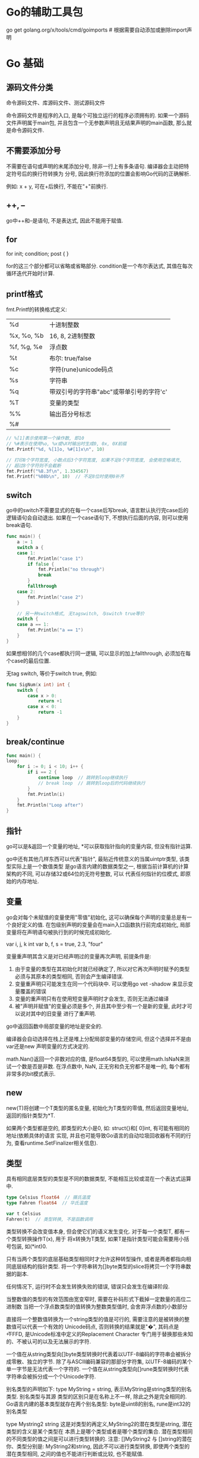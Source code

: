 * Go的辅助工具包
go get golang.org/x/tools/cmd/goimports  # 根据需要自动添加或删除import声明

* Go 基础
** 源码文件分类
命令源码文件、库源码文件、测试源码文件

命令源码文件是程序的入口, 是每个可独立运行的程序必须拥有的. 如果一个源码文件声明属于main包,
并且包含一个无参数声明且无结果声明的main函数, 那么就是命令源码文件.

** 不需要添加分号
不需要在语句或声明的末尾添加分号, 除非一行上有多条语句. 编译器会主动把特定符号后的换行符转换为
分号, 因此换行符添加的位置会影响Go代码的正确解析.

例如: x + y, 可在+后换行, 不能在"+"前换行.

** ++, --
go中++和--是语句, 不是表达式, 因此不能用于赋值.

** for
for init; condition; post {
}

for的这三个部分都可以省略或省略部分. condition是一个布尔表达式, 其值在每次循环迭代开始时计算.

** printf格式
fmt.Printf的转换格式定义:
| %d         | 十进制整数                               |
| %x, %o, %b | 16, 8, 2进制整数                         |
| %f, %g, %e | 浮点数                                   |
| %t         | 布尔: true/false                         |
| %c         | 字符(rune)unicode码点                    |
| %s         | 字符串                                   |
| %q         | 带双引号的字符串"abc"或带单引号的字符'c' |
| %T         | 变量的类型                               |
| %%         | 输出百分号标志                           |
| %#         |                                          |
#+BEGIN_SRC go
// %[1]表示使用第一个操作数, 即10
// %#表示在使用%o, %x或%X时输出时生成0, 0x, 0X前缀
fmt.Printf("%d, %[1]o, %#[1]x\n", 10)

// 打印8个字符宽度, 小数点后3个字符宽度, 如果不足8个字符宽度, 会使用空格填充,
// 超过8个字符则不会截断
fmt.Printf("%8.3f\n", 1.334567)
fmt.Printf("%08b\n", 10)  // 不足8位时使用0补齐
#+END_SRC
** switch
go中的switch不需要显式的在每一个case后写break, 语言默认执行完case后的逻辑语句会自动退出.
如果在一个case语句下, 不想执行后面的内容, 则可以使用break语句.
#+BEGIN_SRC go
func main() {
	a := 1
	switch a {
	case 1:
		fmt.Println("case 1")
		if false {
			fmt.Println("no through")
			break
		}
		fallthrough
	case 2:
		fmt.Println("case 2")
	}

    // 另一种switch格式, 无tagswitch, 与switch true等价
	switch {
	case a == 1:
		fmt.Println("a == 1")
	}
}
#+END_SRC
如果想相邻的几个case都执行同一逻辑, 可以显示的加上fallthrough, 必须加在每个case的最后位置.

无tag switch, 等价于switch true, 例如:
#+BEGIN_SRC go
func SigNum(x int) int {
    switch {
        case x > 0:
            return +1
        case x < 0:
            return -1
    }
}
#+END_SRC

** break/continue
#+BEGIN_SRC go
func main() {
loop:
	for i := 0; i < 10; i++ {
		if i == 2 {
			continue loop  // 跳转到loop继续执行
            // break loop  // 跳转到loop后的代码继续执行
		}
		fmt.Println(i)
	}
	fmt.Println("Loop after")
}
#+END_SRC
** 指针
go可以是&返回一个变量的地址, *可以获取指针指向的变量内容, 但没有指针运算.

go中还有其他几样东西可以代表"指针", 最贴近传统意义的当属uintptr类型, 该类型实际上是一个数值类型
是go语言内建的数据类型之一, 根据当前计算机的计算架构的不同, 可以存储32或64位的无符号整数, 可以
代表任何指针的位模式, 即原始的内存地址.

** 变量
go会对每个未赋值的变量使用"零值"初始化, 这可以确保每个声明的变量总是有一个良好定义的值.
在包级别声明的变量会在main入口函数执行前完成初始化, 局部变量将在声明语句被执行到的时候完成初始化.

var i, j, k int
var b, f, s = true, 2.3, "four"

变量重声明其含义是对已经声明过的变量再次声明, 前提条件是:
1. 由于变量的类型在其初始化时就已经确定了, 所以对它再次声明时赋予的类型必须与其原本的类型相同,
   否则会产生编译错误.
2. 变量重声明只可能发生在同一个代码块中. 可以使用go vet -shadow 来显示变量覆盖的错误
3. 变量的重声明只有在使用短变量声明时才会发生, 否则无法通过编译
4. 被"声明并赋值"的变量必须是多个, 并且其中至少有一个是新的变量, 此时才可以说对其中的旧变量
   进行了重声明.

go中返回函数中局部变量的地址是安全的.

编译器会自动选择在栈上还是堆上分配局部变量的存储空间, 但这个选择并不是由var还是new
声明变量的方式决定的.

math.Nan()返回一个非数对应的值, 是float64类型的, 可以使用math.IsNaN来测试一个数是否是非数.
在浮点数中, NaN, 正无穷和负无穷都不是唯一的, 每个都有非常多的bit模式表示.

** new
new(T)将创建一个T类型的匿名变量, 初始化为T类型的零值, 然后返回变量地址, 返回的指针类型为*T.

如果两个类型都是空的, 即类型的大小是0, 如: struct{}和[ 0]int, 有可能有相同的地址(依赖具体的语言
实现, 并且也可能导致Go语言的自动垃圾回收器有不同的行为, 查看runtime.SetFinalizer相关信息).

** 类型
具有相同底层类型的类型是不同的数据类型, 不能相互比较或混在一个表达式运算中.
#+BEGIN_SRC go
type Celsius float64  // 摄氏温度
type Fahren float64  // 华氏温度

var t Celsius
Fahren(t)  // 类型转换, 不是函数调用
#+END_SRC
类型转换不会改变值本身, 但会使它们的语义发生变化. 对于每一个类型T, 都有一个类型转换操作T(x), 用于
将x转换为T类型, 如果T是指针类型可能会需要用小括号包装, 如(*int)0.

只有当两个类型的底层基础类型相同时才允许这种转型操作, 或者是两者都指向相同底层结构的指针类型.
将一个字符串转为[]byte类型的slice将拷贝一个字符串数据的副本.

任何情况下, 运行时不会发生转换失败的错误, 错误只会发生在编译阶段.

当整数值的类型的有效范围由宽变窄时, 需要在补码形式下截掉一定数量的高位二进制数
当把一个浮点数类型的值转换为整数类型值时, 会舍弃浮点数的小数部分

直接将一个整数值转换为一个string类型的值是可行的, 需要注意的是被转换的整数值可以代表一个有效的
Unicode码点, 否则转换的结果就是"�", 其码点是\U+FFFD, 是Unicode标准中定义的Replacement Character
专门用于替换那些未知的、不被认可的以及无法展示的字符.

一个值在从string类型向[]byte类型转换时代表着以UTF-8编码的字符串会被拆分成零散、独立的字节.
除了与ASCII编码兼容的那部分字符集, 以UTF-8编码的某个单一字节是无法代表一个字符的.
一个值在从string类型向[]rune类型转换时代表字符串会被拆分成一个个Unicode字符.

别名类型的声明如下: type MyString = string, 表示MyString是string类型的别名类型. 别名类型与其源
类型的区别只是在名称上不一样, 除此之外是完全相同的.
Go语言内建的基本类型就存在两个别名类型: byte是uint8的别名, rune是int32的别名类型

type Mystring2 string 这是对类型的再定义,MyString2的潜在类型是string, 潜在类型的含义是某个类型在
本质上是哪个类型或者是哪个类型的集合.
潜在类型相同的不同类型的值之间是可以进行类型转换的.
注意: []MyString2 与 []string的潜在你、类型分别是: MyString2和string, 因此不可以进行类型转换,
即使两个类型的潜在类型相同, 之间的值也不能进行判断或比较, 也不能赋值.

** 代码包
导入包的重命名只影响当前的源文件, 其他的源文件如果导入了相同的包, 可以使用默认的导入也可以重命名
为另一个名字.

代码包的基本规则:
1. 同目录下的源码文件的代码包声明语句要一致
   如果目录中有命令源码文件, 那么其他种类的源码文件也应该声明属于main包
2. 源码文件声明的代码包的名称可以与其所在目录名不同, 在针对代码包进行构建时, 生成的结果文件
   的主名称与其父目录的名称一致

如果包中含有多个.go源文件, 将按照发给编译器的顺序进行初始化, go构建工具会先将go文件根据文件
名排序, 然后依次调用编译器编译.

#+BEGIN_SRC go
var pc [256]byte = func() (pc [256]byte) {
    for i:= range pc {
        pc[i] = pc[i/2] + byte(i&1)
    }
    return
}()  // 直接定义值
#+END_SRC

包变量会被函数中的局部变量隐藏, 例如:
#+BEGIN_SRC go
var cwd string

func init() {
    cwd, err := os.Getwd()  // 此处不会使用全局的cwd, 可以使用go vet -shadow main.go检查
}
#+END_SRC

代码包的远程导入: [[https://github.com/hyper0x/go_command_tutorial/blob/master/0.3.md][web参考链接]]
对代码包的远程导入路径进行自定义的方法是: 在该代码包中的库源码文件的包声明语句的右边加入导入注释
如:
#+BEGIN_SRC go
package semaphore // import "golang.org/x/sync/semaphore"
#+END_SRC

[[https://github.com/hyper0x/go_command_tutorial/blob/master/0.3.md][自定义代码包导入路径说明-web链接]]

*** 思考题
1. 如果需要导入两个代码包, 这两个代码包的导入路径的最后一级是相同的, 会导致冲突吗?
   答: 分情况讨论
   例如:导入路径为"dep/lib/flag"和"dep/lib2/flag", 如果这两个路径中的包的命名不一样,
   则不会引发冲突, 即假设dep/lib/flag中的包名为flag1, dep/lib2/flag中的包名为flag2,
   在导入时其实go编译器已经将其区分开了, 对于dep/lib/flag中的包的调用需要时flag1.XX,
   dep/lib2/flag中包的调用需要使用flag2.XX

   如果这两个路径中的包的命名一样, 则就会引发冲突, 解决方法就是导入时使用别名,
   #+BEGIN_SRC go
import (
a "dep/lib/flag"
b "dep/lib2/flag"
)
   #+END_SRC

** range循环注意事项
1. range表达式只会在for语句开始执行时被求值一次, 无论后边会有多少次迭代
2. range表达式的求值结果会被复制, 即被迭代的对象是range表达式结果值的副本而不是原值
#+BEGIN_SRC go
func main() {
	numbers2 := [...]int{1, 2, 3, 4, 5, 6}
	maxIndex2 := len(numbers2) - 1
	for i, e := range numbers2 {
		if i == maxIndex2 {
			numbers2[0] += e
		} else {
			numbers2[i+1] += e
		}
	}
	fmt.Println(numbers2)  // 请思考输出的结果是什么?
}
#+END_SRC

** switch语句中的switch表达式和case表达式之间的联系
#+BEGIN_SRC go
func main() {
	value1 := [...]int8{0, 1, 2, 3, 4, 5, 6}
	switch 1 + 3 {
	case value1[0], value1[1]:
		fmt.Println("0 or 1")
	case value1[2], value1[3]:
		fmt.Println("2 or 3")
	case value1[4], value1[5], value1[6]:
		fmt.Println("4 or 5 or 6")
	}
}  // 这段代码能否通过编译, 答案是不可以
#+END_SRC
原因是: 1+3的求值结果是无类型的常量4, 该常量会自动被转换为此种常量的默认类型的值, 如整数4的
默认类型是int, 比如浮点数3.14的默认类型是float64.

#+BEGIN_SRC go
func main() {
	value1 := [...]int8{0, 1, 2, 3, 4, 5, 6}
	switch value1[4] {
	case 0, 1:
		fmt.Println("0 or 1")
	case 2, 3:
		fmt.Println("2 or 3")
	case 4, 5, 6:
		fmt.Println("4 or 5 or 6")
	}
}  // 能否通过编译, 原因是什么? 能
#+END_SRC
如果case表达式中子表达式的结果是无类型的常量, 它的类型会被自动地转换为switch表达式的结果类型,
又由于上述那几个整数都可以被转换为int8类型的值, 所以对这些表达式的结果值进行判断等操作是可以的.
如果此处的自动转换没有成功, switch语句照样通不过编译.

switch语句会进行有限的类型转换, 不能保证这种转换可以统一它们的类型, 并且如果这些表达式的结果类型
有某个接口类型, 那么一定要小心检查它们的动态值是否都具有可比性.

switch语句在case子句的选择上具有唯一性, 不允许case表达式中的子表达式结果值存在相等的情况, 不论
这些结果值是否存在于不同的case表达式中, 都会是这样的结果. 这个约束本身还有个约束,
就是只针对结果值为常量的子表达式. case子句的编写顺序也很重要, 最上边的case子句中的子表达式总是会
被最先求值. 例如：
#+BEGIN_SRC go
func main() {
	value1 := [...]int8{0, 1, 2, 3, 4, 5, 6}
	switch value1[4] {
	case value1[0], value1[1], value1[2]:
		fmt.Println("0 or 1")
	case value1[2], value1[3], value1[4]:
		fmt.Println("2 or 3")  // 执行此语句
	case value1[4], value1[5], value1[6]:
		fmt.Println("4 or 5 or 6")
	}
}
#+END_SRC

这种绕过方式对于类型判断的switch语句就无效了, 因为case表达式的子表达式, 都必须直接由类型字面量
表示, 而无法通过间接的方式表示. 如:
#+BEGIN_SRC go
value := interface{}(byte(127))
switch t := value.(type) {
    case uint8, uint16:
        fmt.Println("uint8 or uint16")
    case byte:  // 由于byte是uint8的别名类型, 等价于: case uint8, 重合了, 因此无法通过编译
        fmt.Printf("byte")
    default:
        fmt.Printf("unsupported type: %T\n", t)
}
#+END_SRC

** 内部包
go语言的构建工具对包含internal名字的路径段的包导入路径做了特殊处理, 这种包叫做internal包.

导入internal包的规则约束如下:
1. internal包的源码文件必须在以"internal"命名的文件夹下
2. 包名必须是 package internal
3. 如果导入代码本身不在以"internal"目录的父目录为root的目录树中, 那么不允许其导入路径中包含
   internal元素. 例如:
   #+BEGIN_SRC text
a/b/internal/x.go
a/b/c/x.go
a/b/d/x.go
a/c/f/x.go
a/b/x.go
以上目录结构中, 目录"c", "d"与"internal"目录同级, 因此在"c", "d"中可以导入internal包,
目录f不能导入internal包, a/b/x.go也可以导入internal包.
   #+END_SRC
   a/b/c/internal/d/e/f 只可以被以a/b/c为根目录树下的代码导入, 不能被a/b/g下的代码导入.
   总结: 只有与internal目录同级或internal同级目录的子目录才能导入

** 代码包的一些命令
go list std | wc -l  # 查看标准包的具体数目

go语言编译速度快的原因有:
1. 所有导入包必须在每个文件的开头显式声明, 这样编译器就没有必要读取和分析整个源文件来判断包
   的依赖关系.
2. 禁止包的环状依赖, 因此包的依赖关系就是一个有向无环图, 每个包可以被独立编译, 且可以并发编译
3. 编译后包的目标文件不仅仅记录包本身的导出信息, 目标文件同时还记录了包的依赖关系. 在编译一个包
   的时候只需要读取每个直接导入包的目标文件, 而不需要遍历所有依赖的文件.

** unicode字符
unicode字符是rune类型, 是和int32等价的类型, 用于表示一个unicode码点.
UTF8使用1~4个字节来表示每个Unicode码点, 每个符号编码后第一个字节的高端bit位用于表示
总共有多少个编码字节, 如果第一个字节的高端bit为0, 则表示对于7bit的ASCII字符. 如果第一个字节的高端
bit是110, 则说明需要两个字节, 后续的每个高端bit都以10开头, 如下:
| 0xxxxxxx                            |    runes 0-127 | ASCII                |
| 110xxxxx 10xxxxxx                   |       128-2047 | values < 128 unused  |
| 1110xxxx 10xxxxxx 10xxxxxx          |     2048-65535 | values < 2048 unused |
| 11110xxx 10xxxxxx 10xxxxxx 10xxxxxx | 65535-0x10ffff | other values unused  |

UTF8编码是一个前缀编码, 与Unicode的码点顺序一致, 可以直接排序UTF8编码序列. 应为没有嵌入的NUL(0)
字节, 可以很好的兼容那些使用NUL作为字符串结尾的编程语言.

#+BEGIN_SRC go 操作Unicode
s := "Hello, 世界"
b := []byte(s)  // 转换为字节slice
fmt.Println(utf8.RuneCountInString(s))

for i:=0; i<len(s); {
    r, size := utf8.DecodeRuneInString(s[i:])  // r表示rune字符本身, size表示该字符占用的字节数
    fmt.Printf("%d\t%c\n", i, r)
    i += size
}

for i, r := range s {
    fmt.Println(i, r)
}
#+END_SRC
如果遇到一个错误的UTF8编码输入, 将生成一个特别的unicode字符"\uFFFD".
将一个整数转型为字符串意思是生成以只包含对应Unicode码点字符的UTF8字符串.

** 操作符
取模运算符仅用于整数, 其符合与被取模运算符的符号一致.

&^: 位清空(AND NOT).
z = x &^ y: 如果y中对应的bit位为1, 则z中的对应为为0, 其他情况保持不变.

** 内置len函数返回有符号数的一种合理解释
例如:
#+BEGIN_SRC go
medals := []string{"gold", "silver"}
for i := len(medals) - 1; i >= 0; i-- {
    fmt.Println(medals[i])
}
#+END_SRC
如果len返回一个无符号数, 则i >= 0会永远成立, 这样就会超出数组的访问范围从而引发panic.

** 字符串
len返回字符串的字节数目, 不是rune字符数目.
字符串操作s[i:j]基于原始的s字符串生成一个新字符串.
#+BEGIN_SRC go 想法验证
s := "I Love Candice"
a := s[1:2]
b := s[1:2]
#+END_SRC

** 常量
常量可以是构成类型的一部分, 如指定数组类型的长度.
const (
    a = 1
    b  // b = 1
    c = 2
)

** iota常量生成器
在第一个声明的常量所在行, iota会被初始化为0.
const (
    _ = 1 << (10 * iota)
    Kib  // 1024
    Mib  // 1048576
    Gib
    Tib  // (exceeds 1 << 32), 超过了 1 << 32
    Pib
    Eib
    Zib  // 此时直接输出会报错
    Yib
)

fmt.Println(Zib)  // 编译错误, 溢出
fmt.Println(Yib/Zib)  // 正常输出

** 无类型常量
go中许多常量并没有一个明确的基础类型, 编译器为这些没有明确的基础类型的数字常量提供比基础类型更
高精度的算术运算, 可以认为至少有256bit的运算精度.

除法运算符会根据操作数的类型生成对应类型的结果, 因此不同写法的常量除法表达式可能对应不同的结果.
var f float64 = 212
fmt.Printf("%T\n", (f-32)*5/9)  // 100, (f-32)*5 is float64
fmt.Printf("%T\n", 5/9*(f-32))  // 0, 5/9 is an untyped integer = 0
fmt.Printf("%T\n", 5.0/9.0*(f-32))  // 5.0/9.0 is an untyped float

** 数组
数组类型的长度是固定的, 数组的长度是其类型的一部分.
数组属于值类型, 同属于值类型有基础数据类型和结构体类型.

r := [...]int{99:-1}  // 前99个元素的值是默认的0, 第100个元素的值为-1.

如果一个数组的元素类型是可以相互比较的, 那么数组类型也是可以相互比较的.
#+BEGIN_SRC go
a := [...]int{1, 2}
b := [2]int{1, 2}
fmt.Println(a==b)
#+END_SRC

** slice
切片类型的长度是可变长. 属于引用类型, 同属引用类型的还有字典类型、通道类型、函数类型等.
切片的底层数组其长度是不可变的.
如果切片操作超出cap(s)的上限将导致一个panic异常, 超出len(s)则意味着扩展了slice.
切片操作对于字符串则生成一个新字符串, 如果x是[]byte的话, 则生成一个新的[]byte.
#+BEGIN_SRC go
data := [...]byte{1, 2, 3, 4}
a := data[1:3]
b := data[1:3]
a[0] = 10
fmt.Println(a, b)  // 此处输出证明a, b还是共享同一个底层数据 #TODO

s := []int{10:10}  // slice也可以按顺序指定初始化值序列,或通过索引和元素值指定
#+END_SRC
一个切片的长度是其底层数组的长度减去切片表达式中的起始索引值.

slice之间不能进行比较, 即不能使用==来比较两个slice是否含有全部相等元素. 唯一合法比较是与nil比较
标准库提供了bytes.Equal函数来判断两个字节型slice是否相等.

一个零值的slice等于nil, 一个nil值的slice没有底层数组, 但也有非nil值的slice的长度和容量是0的,
如: []int{}或make([]int, 3)[3:], 可以使用[]int(nil)类型转换来生成一个对应类型slice的nil值.

测试一个slice是否为空, 应该使用len(s) == 0来判断, 而不应该是s == nil.

** map
go中的map是一个哈希表(hash table)的特定实现. 键的类型是受限的, 元素可以是任意类型.
此限制的原因是: 哈希表有一个最重要的过程=>映射, 可以将键理解为元素的一个索引.
键类型的值必须要支持判断等操作, 即必须支持==和!=.

试图在一个值为nil的字典中添加键-元素对的时候, 会报panic
#+BEGIN_SRC go
type People struct {
    Name string
    Age int
}
func main() {
    m := map[interface{}]interface{}{
        "name": "casper",
        "age": 18,
        "salary": []int{10000, 200000},
        [2]string{"a", "b"}: 2,  // OK
        People{"casper", 18}: 3,  // OK
        []int{2}: 1,  // 此处会引发panic, 因为slice不能使用==和!=
    }
}
// 注意: 结构体, 数组也可以作为键, 如果是数组类型那么还要确保该类型的元素类型不是函数类型、
// 字典类型或切片类型. 如果是结构体类型, 还要保证其中字段的类型的合法性.
#+END_SRC
不能对map的元素进行取地址操作. map的迭代顺序是随机的.
map之间也不能进行相等比较, 但可以和nil进行比较.

可以用map实现类似set的功能.
#+BEGIN_SRC go 字典的字典
var graph = make(map[string]map[string]bool)
func addEdge(from, to string) {
    edges := graph[from]
    if edges == nil {
        deges = make(map[string]bool)
        graph[from] = edges
    }
    edges[to] = true
}
#+END_SRC

** 结构体
go中"."操作的对象可以是结构体对象也可以是结构体的指针对象.
#+BEGIN_SRC go
type Employee struct {
    ID int
    Name string
}

func EmployeeByID() *Employee {
    return &Employee{}
}

func main() {
    EmployeeByID().ID = 1  // 如果该函数不是返回的指针, 则会报错
}
#+END_SRC
改为返回Employee值类型后, 调用函数返回的是值, 并不是一个可取地址的变量.

相邻的成员类型如果相同可以合并到一行书写.
结构体成员的输入顺序也有重要意义. 一个结构体可以同时包含导出和未导出的成员.

一个命名为S的结构体不能再包含S类型的成员, 但可以包含*S指针类型成员.

如果结构体的全部成员都是可以比较的, 那么结构体也是可以比较的.

struct{}类型值的表示法只有一个, 即struct{}{}, 且它占用的内存空间是0字节. 确切的说, 这个值在整个
Go程序中永远只存在一份, 可以无数次的使用这个值字面量, 但用到的却都是一个值.

当仅仅把通道当作传递某种简单信号的介质的时候, 用struct{}作为其元素类型是再好不过的.

** 结构体嵌入和匿名成员
匿名成员: 在一个结构体内部可以声明一个成员对应的数据类型而不指名成员的名字.
只要方法名称相同, 无论方法的签名是否一致, 被嵌入类型的方法都会"屏蔽"掉嵌入字段的同名方法.

如果存在同名的字段, 也会有"屏蔽"现象.
如果处于同一个层级的多个嵌入字段拥有同名的字段或方法, 那么从被嵌入类型的值那里选择此名称就会
引发一个编译错误, 因为编译器无法确定被选择的成员到底是哪一个.

#+BEGIN_SRC go
type Point struct {
    x, y int
}

type Circle struct {
    Point
    Radius int
}

var c Circle
c.x = 1  // 直接访问匿名成员的变量
c.Point.x = 1 // 也可以访问

cc := Circle{Point{1, 2}, 3}
#+END_SRC

外层结构体不仅仅获得了匿名成员类型的所有成员, 而且也获得了该类型导出的全部方法.
在类型中内嵌匿名字段也可以是一个命名类型的指针, 此时字段和方法会被间接地引入到当前的类型中.

通过嵌入字段的方式实现了类型之间的组合, 不是继承. go中没有继承的概念.

** 值方法和指针方法的区别
值方法就是接收者类型是非指针的自定义数据类型的方法.

一个自定义数据类型的方法集合中仅会包含它的所有值方法, 而该类型的指针类型的方法集合却包含了所有
值方法和所有指针方法.

一个类型的方法集合中有哪些方法与它能实现哪些接口类型是息息相关的, 如果一个基本类型和它的指针类型
的方法集合是不同的, 那么它们具体实现的接口类型的数量也会有差异. 例如:
#+BEGIN_SRC go
type People struct {
	Name string
	Age  int
}

type IPeople interface {
	SetName(name string)
	GetName() string
}

func (p *People) SetName(name string) {
	p.Name = name
}

func (p People) GetName() string {
	return p.Name
}

func main() {
	p := People{"capser", 18}
	_, ok := interface{}(p).(IPeople)
	fmt.Printf("p is instance of IPeople: %t\n", ok)  // false, p没有实现SetName方法

	_, ok = interface{}(&p).(IPeople)
	fmt.Printf("*p is instance of IPeople: %t\n", ok)  // true, *p实现了SetName方法
}
#+END_SRC

** 接口类型
接口类型是没法被值化的, 即没法被实例化. 即不能通过new或make创建出一个接口类型的值, 也无法用字面量
来表示一个接口类型的值.
对于某一个接口类型来说, 如果没有任何数据类型可以作为它的实现, 那么该接口的值就不可能存在.

对于一个接口类型的变量来说, 赋给它的值可以被叫做它的实际值(也叫动态值),
而该值的类型可以被叫做这个变量的实际类型(动态类型).

如果只有一个*Dog类型是Pet接口的实现, 将其赋值给Pet的变量pet后, pet的动态类型就是*Dog, 此时如果
*Fish也是Pet接口的实现, 将其赋值给pet后, pet的动态类型就是*Fish.
在给一个接口类型的变量赋予实际值之前, 它的动态类型是不存在的.

当给一个接口变量赋值时, 该变量的动态类型会与它的动态值一起被存储在一个专用的数据结构中, go语言
的runtime包中将该数据结构叫做iface.
iface会包含两个指针, 一个指向类型信息的指针, 一个指向动态值的指针. 此处的类型信息由另一个专用
数据结构的示例承载的, 其中包含动态值的类型以及使它实现了接口的方法和调用它们的途径.

如果使用一个变量给另外一个变量赋值, 那么真正赋给后者的并不是前者持有的那个值, 而是该值的一个副本.
#+BEGIN_SRC go
type People struct{ Name string }
type IPeople interface {
	GetName() string
	SetName(name string)
}

func (p People) GetName() string      { return p.Name }
func (p *People) SetName(name string) { p.Name = name }

func main() {
	var p IPeople
	var people People
	p = &people

	p.SetName("casper")
	fmt.Println(p.GetName())
}
// 可以正常运行

func main() {
    var p IPeople
    var people *People

    p = people
    p.GetName() // panic
    p.SetName("casper")  // panic
}
#+END_SRC

** 函数
go中函数是一等公民, 函数类型也是一等数据类型. 函数可用于封装代码、切割功能、解耦逻辑、还可以
成为普通的值, 在其他函数间传递、赋予变量、做类型判断和转换等, 即函数值可以成为呢过个被随意传播
的独立逻辑组件或者是功能模块.
type Printer func(content string) (in, error)  # 声明一个叫做Printer的函数类型

函数的类型被称为函数的标识符, go语言没有默认参数值, 也不能通过参数名指定形参.
函数类型是引用类型, 其值可以为nil.

go中所有的函数参数都是值拷贝传入的, 函数参数将不再是函数调用时的原始变量.
go使用可变栈, 栈的大小按需要增加(初始时很小), 这使得使用递归时不必考虑溢出和安全问题.
#+BEGIN_SRC go
func add1(r rune) rune { return r + 1 }
strings.Map(add1, "HAL")
#+END_SRC

** 高阶函数
可以满足的条件:
1. 接受其他的函数作为参数传入
2. 把其他的函数作为结果返回
只要满足了其中任意一个特点, 就可以说这个函数是一个高阶函数.

** 闭包
也叫自由变量, 在一个函数中存在对外来标识符的引用, 外来标识符不代表当前函数的任何参数或结果,
也不是函数内部声明的, 是直接从外边拿过来的.

** 错误处理
var Err = errors.New("Error")

** 捕获迭代变量
#+BEGIN_SRC go
var rmdirs []func()

for _, d := range tempdirs() {
    os.MkdirAll(dir, 0755)
    rmdirs = append(rmdirs, func(){ os.RemoveAll(d)})
}

for _, rmdir := range rmdirs {
    rmdir()
}
#+END_SRC
以上代码是错误的, 原因是for循环语句引入了新的词法块, 循环变量d在这个词法块中被声明, 在该循环中
生成的所有函数值都共享相同的循环变量, 需要注意的是: 函数值中记录的是循环变量的内存地址, 而不是
循环变量某一时刻的值, 每一次迭代都会更新d的值, 当删除操作执行时, for循环已经完成, d中存储的值
等于最后一次迭代的值, 因此每次对os.RemoveAll的调用删除都是相同的目录. 修改版:
#+BEGIN_SRC go
for _, d := range tempdirs() {
    dir := d
    rmdirs = append(rmdirs, func(){ os.RemoveAll(dir)})
}
#+END_SRC

可变参数: 在参数列表的最后一个参数类型之前加上省略号"...", 这表示该函数会接受任意数量的该类型参数
#+BEGIN_SRC go
func sum(vals... int) int {
    total := 0
    for _, val := range vals {
        total += val
    }
    return total
}
#+END_SRC

** defer
derfer的执行顺序与声明顺序相反.
处理其他资源时, 可以采用defer机制.
在调试复杂程序时, defer机制也常被用于记录何时进入和退出函数, 例如:
#+BEGIN_SRC go
package main
import (
	"log"
	"time"
)

func bigSlowOperation() {
	defer trace("bigSlowOperation")() // don't forget the extra parentheses
	// ...lots of work...
	time.Sleep(10 * time.Second) // simulate slow operation by sleeping
}

func trace(msg string) func() {
	start := time.Now()
	log.Printf("enter %s", msg)
	return func() { log.Printf("exit %s (%s)", msg, time.Since(start)) }
}

func main() {
	bigSlowOperation()
}
#+END_SRC
注意不要忘记defer语句后的圆括号, 否则本该在进入时执行的操作会在退出时执行, 而本该在退出时执行的
永远不会被执行.

defer语句中的函数会在return语句更新返回值变量后再执行, 又因为在函数中定义的匿名函数可以访问该
函数包括返回值变量在内的所有变量, 所以对你们函数采用defer机制可以观察函数的返回值.
#+BEGIN_SRC go
func double(x int) (result int) {
    defer func() {fmt.Printf("double(%d) = %d\n", x, result)}()
    return x * x
}

func triple(x int) (result int) {
    defer func(){result += x}()  // 通过defer修改最终的reuslt值
    return double(x)
}
#+END_SRC

循环体中的defer语句需要特别注意, 因为只有函数在执行完毕后, 延迟函数才会执行, 下面的代码会导致
系统的文件描述符耗尽, 因为在所有文件都被处理之前, 没有文件会被关闭.
#+BEGIN_SRC go
for _, fname := range filenames {
    f, err := os.Open(fname)
    if err != nil { return err }
    defer f.Close()
}

// 解决方法之一是将循环体中的defer语句移至另外一个函数, 
for _, fname := range filenames {
    if err := doFile(fname); err != nil { return err }
}

func doFile(f string) error {
    f, err := os.Open(f)
    if err != nil { return err }
    defer f.Close()
}
#+END_SRC

在处理文件关闭时, 许多文件系统尤其是NFS, 写入文件时发生的错误会被延迟到文件关闭时反馈.
如果没有检查文件关闭时的反馈信息,可能会导致数据丢失,因此最好不要使用defer机制来关闭某些文件操作.

** panic与recover
#+BEGIN_SRC go
func parse(input string) (s *Syntax, err error) {
    defer func() {
        if p:=recover(); p != nil {
            err = fmt.Errorf("%v", p)
        }
    }
}
#+END_SRC
不加区分的恢复所有的panic异常是不可取的做法, 因为在panic之后, 无法保证包级变量的状态仍然和我们
预期一致. 并且不应该试图去恢复其他包引起的panic, 公有的API应该讲函数的运行失败作为error返回,
而不是panic.

根据panic的类型来选择性的恢复:
#+BEGIN_SRC go
func soleTitle(doc *html.Node) (title string, err error) {
    type bailout struct{}
    defer func() {
        switch p := recover(); p {
            case nil: // no panic
            case bailout{}: //do something
            default: panic(p)
        }
    }()

    panic(bailout{})
}
#+END_SRC

** JSON
json使用\Uhhhh转义数字来表示一个UTF-16编码.
将go语言中的数据转换为JSON的过程叫做编组(marshaling), 通过json.Marshal函数完成.
#+BEGIN_SRC go
type Movie struct {
    Title string
    Year int `json:"released"`
}

var movies = []Movie{
    {Title: "C", Year: 1942},
}
data, err := json.Marshal(movies)
// 每一行的输出前缀和每一个层级的缩进
data, err := json.MarshalIndent(movies, "", " ")

var titles []struct{Title string}
if err := json.Unmarshal(data, &titles); err != nil {
    log.Fatalf("Json unmarshal failed: %s", err)
}
// 获取从http请求来的数据并解析
json.NewDecoder(resp.Body).Decode(&titles)
#+END_SRC

